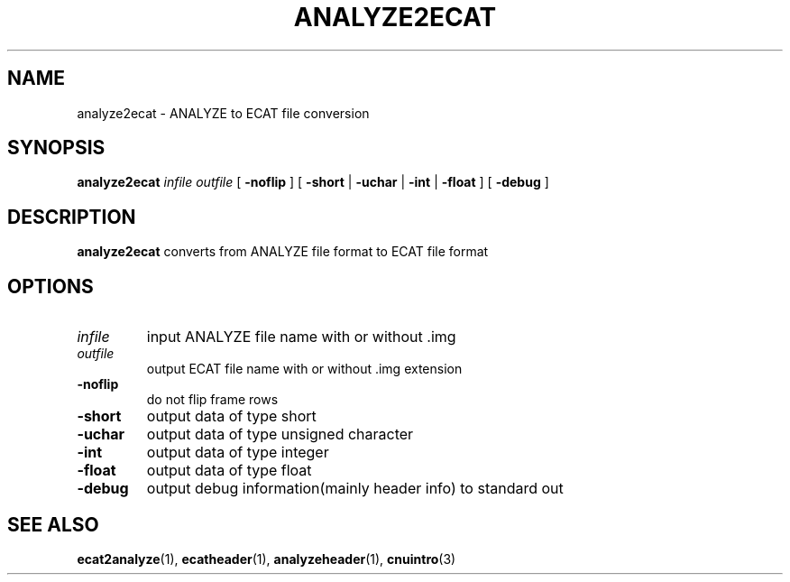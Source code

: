.\" @(#)analyze2ecat.1;
.TH ANALYZE2ECAT 1 "6 March 1996" "CNU Tools" "CNU Tools"
.SH NAME
analyze2ecat \- ANALYZE to ECAT file conversion
.SH SYNOPSIS
.B analyze2ecat
.I infile
.I outfile
[
.B \-noflip
]
[
.B \-short
|
.B \-uchar
|
.B \-int
|
.B \-float
]
[
.B \-debug
]
.SH DESCRIPTION
.LP
.B analyze2ecat
converts from ANALYZE file format to ECAT file format
.SH OPTIONS
.TP
.I infile
input ANALYZE file name with or without .img
.TP
.I outfile
output ECAT file name with or without .img extension
.TP
.B \-noflip
do not flip frame rows
.TP
.B \-short
output data of type short
.TP
.B \-uchar
output data of type unsigned character
.TP
.B \-int
output data of type integer
.TP
.B \-float
output data of type float
.TP
.B \-debug
output debug information(mainly header info) to standard out
.SH "SEE ALSO"
.BR ecat2analyze (1),
.BR ecatheader (1),
.BR analyzeheader (1),
.BR cnuintro (3)
